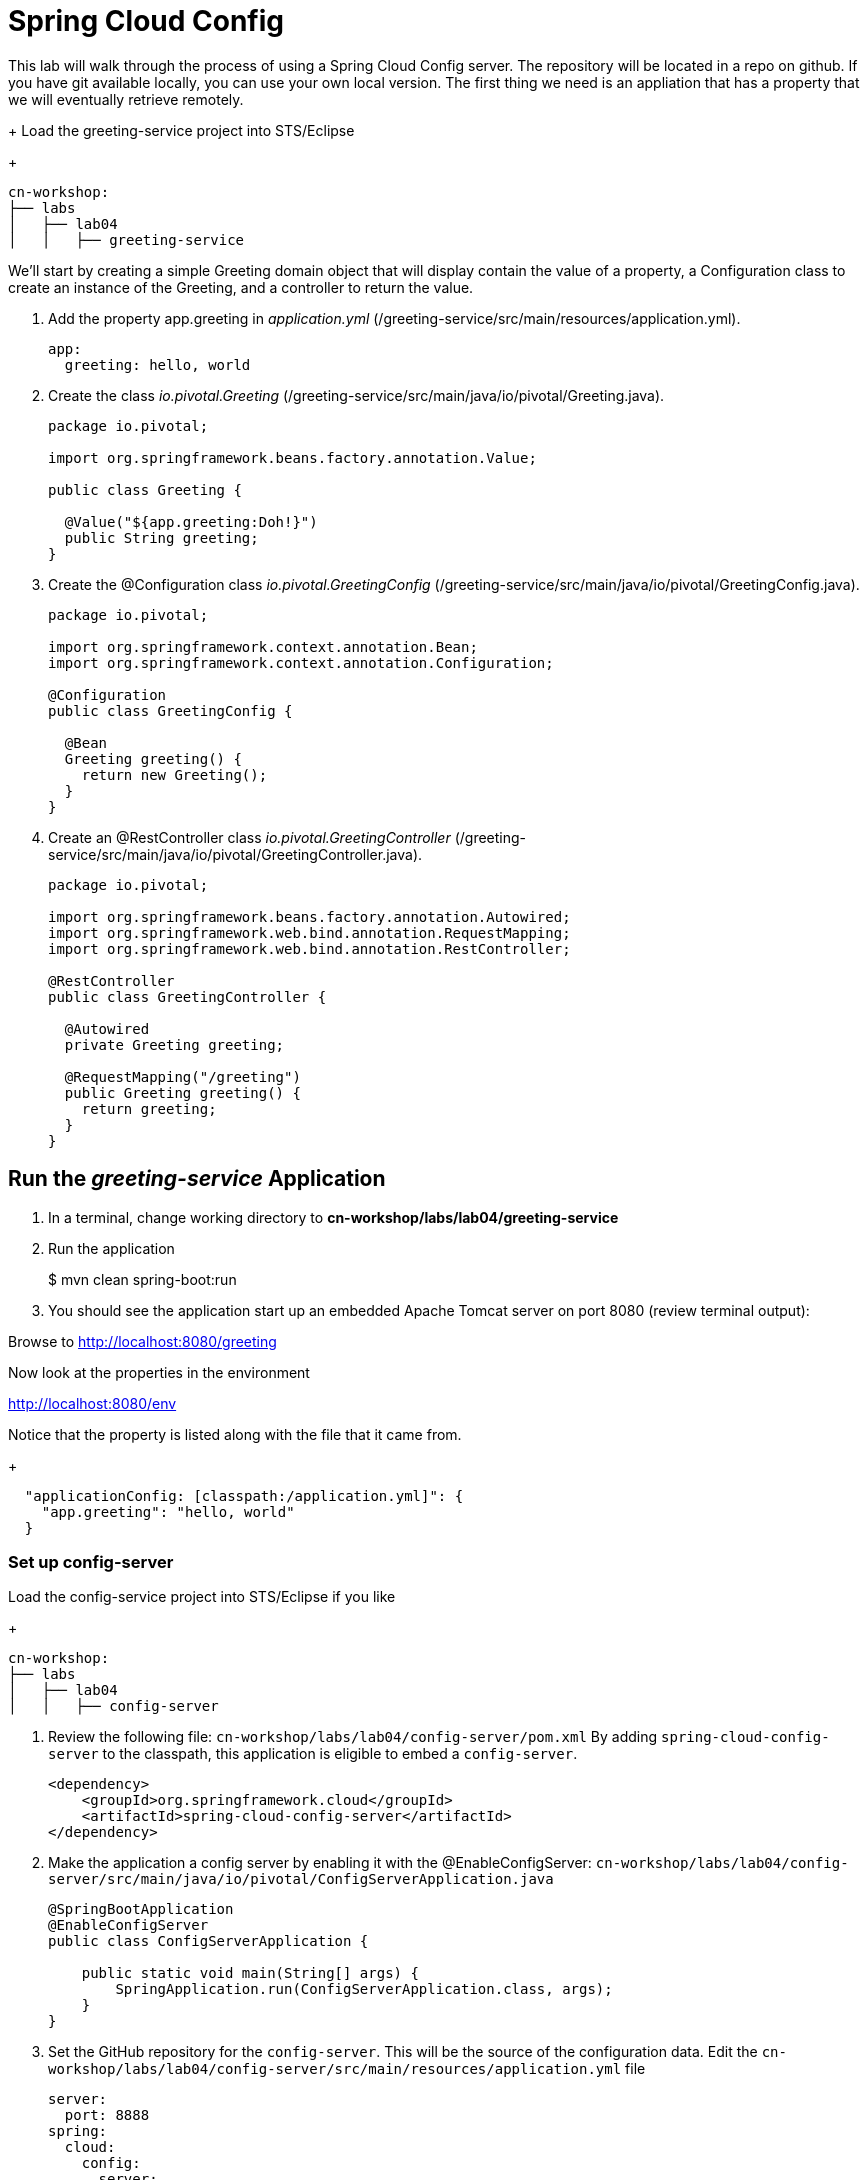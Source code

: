 = Spring Cloud Config

This lab will walk through the process of using a Spring Cloud Config server.  The repository will be located in a repo on github.  If you have git available locally, you can use your own local version.  The first thing we need is an appliation that has a property that we will eventually retrieve remotely.

+
Load the greeting-service project into STS/Eclipse
+
[source, bash]
---------------------------------------------------------------------
cn-workshop:
├── labs
│   ├── lab04
│   │   ├── greeting-service
---------------------------------------------------------------------

We'll start by creating a simple Greeting domain object that will display contain the value of a property, a Configuration class to create an instance of the Greeting, and a controller to return the value.

. Add the property app.greeting in _application.yml_ (/greeting-service/src/main/resources/application.yml).
+
[yaml]
---------------------------------------------------------------------
app:
  greeting: hello, world
---------------------------------------------------------------------

. Create the class _io.pivotal.Greeting_ (/greeting-service/src/main/java/io/pivotal/Greeting.java).
+
[source, java, numbered]
---------------------------------------------------------------------
package io.pivotal;

import org.springframework.beans.factory.annotation.Value;

public class Greeting {

  @Value("${app.greeting:Doh!}")
  public String greeting;
}
---------------------------------------------------------------------

. Create the @Configuration class _io.pivotal.GreetingConfig_ (/greeting-service/src/main/java/io/pivotal/GreetingConfig.java).
+
[source, java, numbered]
---------------------------------------------------------------------
package io.pivotal;

import org.springframework.context.annotation.Bean;
import org.springframework.context.annotation.Configuration;

@Configuration
public class GreetingConfig {

  @Bean
  Greeting greeting() {
    return new Greeting();
  }
}
---------------------------------------------------------------------

. Create an @RestController class _io.pivotal.GreetingController_ (/greeting-service/src/main/java/io/pivotal/GreetingController.java).
+
[source, java, numbered]
---------------------------------------------------------------------
package io.pivotal;

import org.springframework.beans.factory.annotation.Autowired;
import org.springframework.web.bind.annotation.RequestMapping;
import org.springframework.web.bind.annotation.RestController;

@RestController
public class GreetingController {

  @Autowired
  private Greeting greeting;

  @RequestMapping("/greeting")
  public Greeting greeting() {
    return greeting;
  }
}
---------------------------------------------------------------------


== Run the _greeting-service_ Application

. In a terminal, change working directory to *cn-workshop/labs/lab04/greeting-service*

. Run the application
+
$ mvn clean spring-boot:run

. You should see the application start up an embedded Apache Tomcat server on port 8080 (review terminal output):

Browse to http://localhost:8080/greeting

Now look at the properties in the environment

http://localhost:8080/env

Notice that the property is listed along with the file that it came from.
+
[json]
---------------------------------------------------------------------
  "applicationConfig: [classpath:/application.yml]": {
    "app.greeting": "hello, world"
  }
---------------------------------------------------------------------

=== Set up config-server

Load the config-service project into STS/Eclipse if you like
+
[source, bash]
---------------------------------------------------------------------
cn-workshop:
├── labs
│   ├── lab04
│   │   ├── config-server
---------------------------------------------------------------------

. Review the following file: `cn-workshop/labs/lab04/config-server/pom.xml` By adding `spring-cloud-config-server` to the classpath, this application is eligible to embed a `config-server`.
+
[source, xml]
----
<dependency>
    <groupId>org.springframework.cloud</groupId>
    <artifactId>spring-cloud-config-server</artifactId>
</dependency>
----

. Make the application a config server by enabling it with the @EnableConfigServer:
`cn-workshop/labs/lab04/config-server/src/main/java/io/pivotal/ConfigServerApplication.java`
+
[source, java]
---------------------------------------------------------------------
@SpringBootApplication
@EnableConfigServer
public class ConfigServerApplication {

    public static void main(String[] args) {
        SpringApplication.run(ConfigServerApplication.class, args);
    }
}
---------------------------------------------------------------------

. Set the GitHub repository for the `config-server`. This will be the source of the configuration data. Edit the `cn-workshop/labs/lab04/config-server/src/main/resources/application.yml` file
+
[source, yaml]
---------------------------------------------------------------------
server:
  port: 8888
spring:
  cloud:
    config:
      server:
        git:
          uri: https://github.com/sdeeg-pivotal/app-config
#          uri: ${HOME}/dev/app-config
---------------------------------------------------------------------

. Open a terminal window and start the `config-server`.
```bash
$ mvn clean spring-boot:run
```
Your `config-server` will be running locally once you see a *“Started ConfigServerApplication…”* message. You will not be returned to a command prompt and must leave this window open.

. Open a browser window and fetch the following url: http://localhost:8888/greeting-service/default

Config Server - API

TIP: What Just Happened?

The `config-server` exposes several endpoints to fetch configuration.

In this case, we are manually calling one of those endpoints `/{application}/{profile}[/{label}]` to fetch configuration. We substituted our example client application `hello-world` as the {application} and the default profile as the {profile}. We didn’t specify the label to use so master is assumed. In the returned document, we see the configuration file `hello-world.yml` listed as a `propertySource` with the associated key/value pair. This is just an example, as you move through the lab you will add configuration for `greeting-config` (our client application).

=== Set up `greeting-service` to consume the remote config

. Add the config client by uncommenting it in  _pom.xml_ (/greeting-service/pom.xml).
+
[source, xml]
---------------------------------------------------------------------
    <!-- Use this when consuming from the simple OSS Config Server -->
    <dependency>
      <groupId>org.springframework.cloud</groupId>
      <artifactId>spring-cloud-starter-config</artifactId>
    </dependency>
---------------------------------------------------------------------

. Add the following properties to greeting-service/src/main/resources/bootstrap.yml
+
[source, yaml]
---------------------------------------------------------------------
spring:
  application:
    name: greeting-service
  cloud:
    config:
      uri: ${vcap.services.config-service.credentials.uri:http://localhost:8888}
---------------------------------------------------------------------

. Start the `greeting-service` and observe the top of the log output where it show attaching to the config server.
+
[source,bash]
---------------------------------------------------------------------
2016-06-16 01:24:53.034  INFO 16463 --- [           main] c.c.c.ConfigServicePropertySourceLocator : Fetching config from server at: http://localhost:8888
2016-06-16 01:24:53.792  INFO 16463 --- [           main] c.c.c.ConfigServicePropertySourceLocator : Located environment: name=greeting-service, profiles=[default], label=null, version=0fedb371c8f7f7b7c787348e1ad783c2e8dd3465
---------------------------------------------------------------------

. Test the service by hitting the URL: http://localhost:8080/greeting

. Stop the `greeting-config` application


=== Override Configuration Values By Profile

. Stop the `greeting-service` application using Command-C or CTRL-C in the terminal window.

. Set the active profile to boeing in greeting-service/src/resources/application.yml.
+
[source, yaml]
---------------------------------------------------------------------
spring:
  profiles:
    active: boeing
---------------------------------------------------------------------

. Make sure the profile is set by browsing to the http://localhost:8080/env endpoint